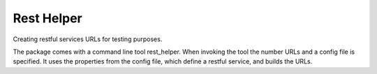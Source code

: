 Rest Helper
***********

Creating restful services URLs for testing purposes.

The package comes with a command line tool rest_helper.
When invoking the tool the number URLs and a config file is specified.
It uses the properties from the config file, which define a restful
service, and builds the URLs.

